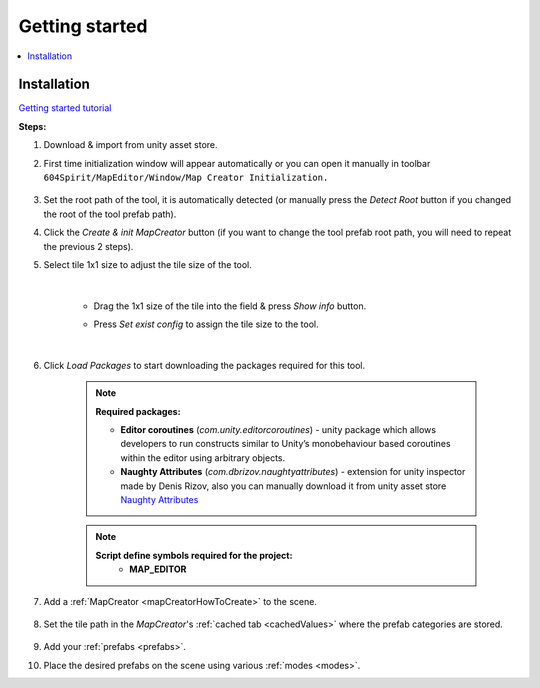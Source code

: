 Getting started
************

.. _installation:

.. contents::
   :local:

Installation
============

`Getting started tutorial <https://youtu.be/Y_LklnjDQ2U>`_

**Steps:**

#. Download & import from unity asset store.

#. First time initialization window will appear automatically or you can open it manually in toolbar ``604Spirit/MapEditor/Window/Map Creator Initialization.``

	.. image:: images/gettingstarted/InitilizationWindow.png

#. Set the root path of the tool, it is automatically detected (or manually press the `Detect Root` button if you changed the root of the tool prefab path).

#. Click the `Create & init MapCreator` button (if you want to change the tool prefab root path, you will need to repeat the previous 2 steps). 

#. Select tile 1x1 size to adjust the tile size of the tool.

		.. image:: images/gettingstarted/TileInitilization.png
		
	|
	* Drag the 1x1 size of the tile into the field & press `Show info` button.
		.. image:: images/gettingstarted/TileInitilization2.png

	* Press `Set exist config` to assign the tile size to the tool.
	
	|
	
#. Click `Load Packages` to start downloading the packages required for this tool.

	.. image:: images/gettingstarted/PackageSetupWindow.png

	.. note::
		**Required packages:**
		
		* **Editor coroutines** (`com.unity.editorcoroutines`) - unity package which allows developers to run constructs similar to Unity’s monobehaviour based coroutines within the editor using arbitrary objects.
		
		* **Naughty Attributes** (`com.dbrizov.naughtyattributes`) - extension for unity inspector made by Denis Rizov, also you can manually download it from unity asset store `Naughty Attributes <https://assetstore.unity.com/packages/tools/utilities/naughtyattributes-129996>`_


	.. note::
		**Script define symbols required for the project:**
			* **MAP_EDITOR**
	
#. Add a :ref:`MapCreator <mapCreatorHowToCreate>` to the scene.

	.. image:: images/mapcreator/HowToCreate.png
	
#. Set the tile path in the `MapCreator`'s :ref:`cached tab <cachedValues>` where the prefab categories are stored.

	.. image:: images/gettingstarted/CachedValuesTabPrefabPath.png

#. Add your :ref:`prefabs <prefabs>`.
#. Place the desired prefabs on the scene using various :ref:`modes <modes>`.
